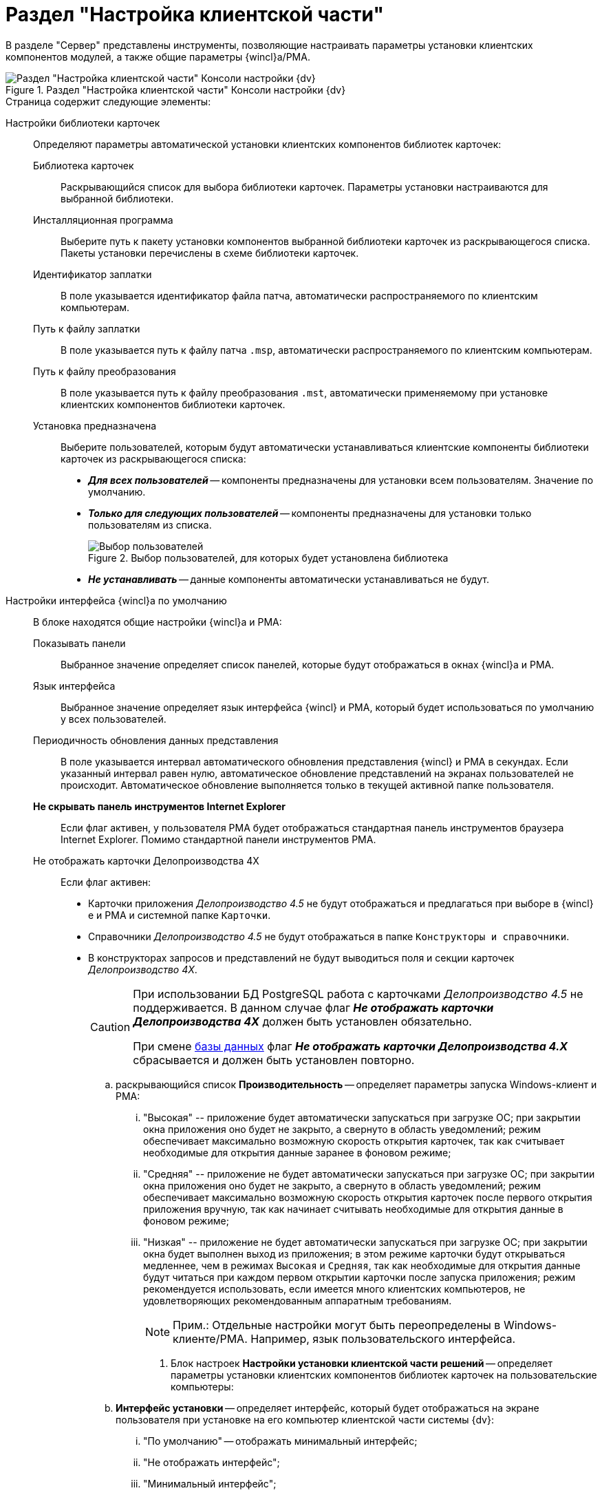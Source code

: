 = Раздел "Настройка клиентской части"

В разделе "Сервер" представлены инструменты, позволяющие настраивать параметры установки клиентских компонентов модулей, а также общие параметры {wincl}а/РМА.

.Раздел "Настройка клиентской части" Консоли настройки {dv}
image::Server_Settings_Configuring_Client.png[Раздел "Настройка клиентской части" Консоли настройки {dv}]

.Страница содержит следующие элементы:
Настройки библиотеки карточек::
Определяют параметры автоматической установки клиентских компонентов библиотек карточек:
Библиотека карточек:::
Раскрывающийся список для выбора библиотеки карточек. Параметры установки настраиваются для выбранной библиотеки.
Инсталляционная программа:::
Выберите путь к пакету установки компонентов выбранной библиотеки карточек из раскрывающегося списка. Пакеты установки перечислены в схеме библиотеки карточек.
Идентификатор заплатки:::
В поле указывается идентификатор файла патча, автоматически распространяемого по клиентским компьютерам.
Путь к файлу заплатки:::
В поле указывается путь к файлу патча `.msp`, автоматически распространяемого по клиентским компьютерам.
Путь к файлу преобразования:::
В поле указывается путь к файлу преобразования `.mst`, автоматически применяемому при установке клиентских компонентов библиотеки карточек.
Установка предназначена:::
Выберите пользователей, которым будут автоматически устанавливаться клиентские компоненты библиотеки карточек из раскрывающегося списка:
- *_Для всех пользователей_* -- компоненты предназначены для установки всем пользователям. Значение по умолчанию.
- *_Только для следующих пользователей_* -- компоненты предназначены для установки только пользователям из списка.
+
.Выбор пользователей, для которых будет установлена библиотека
image::Configuring_Client_Select_Users.png[Выбор пользователей, для которых будет установлена библиотека]
+
- *_Не устанавливать_* -- данные компоненты автоматически устанавливаться не будут.
+
Настройки интерфейса {wincl}а по умолчанию::
В блоке находятся общие настройки {wincl}а и РМА:
Показывать панели:::
Выбранное значение определяет список панелей, которые будут отображаться в окнах {wincl}а и РМА.
Язык интерфейса:::
Выбранное значение определяет язык интерфейса {wincl} и РМА, который будет использоваться по умолчанию у всех пользователей.
Периодичность обновления данных представления:::
В поле указывается интервал автоматического обновления представления {wincl} и РМА в секундах. Если указанный интервал равен нулю, автоматическое обновление представлений на экранах пользователей не происходит. Автоматическое обновление выполняется только в текущей активной папке пользователя.
*Не скрывать панель инструментов Internet Explorer*:::
Если флаг активен, у пользователя РМА будет отображаться стандартная панель инструментов браузера Internet Explorer. Помимо стандартной панели инструментов РМА.
Не отображать карточки Делопроизводства 4X:::
Если флаг активен:
- Карточки приложения _Делопроизводство 4.5_ не будут отображаться и предлагаться при выборе в {wincl}е и РМА и системной папке `Карточки`.
- Справочники _Делопроизводство 4.5_ не будут отображаться в папке `Конструкторы и справочники`.
- В конструкторах запросов и представлений не будут выводиться поля и секции карточек _Делопроизводство 4X_.
+
[CAUTION]
====
При использовании БД PostgreSQL работа с карточками _Делопроизводство 4.5_ не поддерживается. В данном случае флаг *_Не отображать карточки Делопроизводства 4X_* должен быть установлен обязательно.

При смене xref:serverConsoleDataBases.adoc[базы данных] флаг *_Не отображать карточки Делопроизводства 4.X_* сбрасывается и должен быть установлен повторно.
====
.. раскрывающийся список *Производительность* -- определяет параметры запуска Windows-клиент и РМА:
... "Высокая" -- приложение будет автоматически запускаться при загрузке ОС; при закрытии окна приложения оно будет не закрыто, а свернуто в область уведомлений; режим обеспечивает максимально возможную скорость открытия карточек, так как считывает необходимые для открытия данные заранее в фоновом режиме;
... "Средняя" -- приложение не будет автоматически запускаться при загрузке ОС; при закрытии окна приложения оно будет не закрыто, а свернуто в область уведомлений; режим обеспечивает максимально возможную скорость открытия карточек после первого открытия приложения вручную, так как начинает считывать необходимые для открытия данные в фоновом режиме;
... "Низкая" -- приложение не будет автоматически запускаться при загрузке ОС; при закрытии окна будет выполнен выход из приложения; в этом режиме карточки будут открываться медленнее, чем в режимах `Высокая` и `Средняя`, так как необходимые для открытия данные будут читаться при каждом первом открытии карточки после запуска приложения; режим рекомендуется использовать, если имеется много клиентских компьютеров, не удовлетворяющих рекомендованным аппаратным требованиям.
+
[NOTE]
====
[.note__title]#Прим.:# Отдельные настройки могут быть переопределены в Windows-клиенте/РМА. Например, язык пользовательского интерфейса.
====
. Блок настроек *Настройки установки клиентской части решений* -- определяет параметры установки клиентских компонентов библиотек карточек на пользовательские компьютеры:
.. *Интерфейс установки* -- определяет интерфейс, который будет отображаться на экране пользователя при установке на его компьютер клиентской части системы {dv}:
... "По умолчанию" -- отображать минимальный интерфейс;
... "Не отображать интерфейс";
... "Минимальный интерфейс";
... "Сокращенный интерфейс";
... "Полный интерфейс" -- отображать всю информацию о выполняемых при установке операциях;
.. *Установка решений* -- определяет режим установки клиентских компонентов:
... "По умолчанию" -- установка осуществляется в режиме по умолчанию, в соответствии с ограничениями установки, заданными в блоке *Установка предназначена*;
... "Не инсталлировать" -- инсталляция компонентов решения не осуществляется;
... "Полная инсталляция" -- осуществляется установка всех программных компонентов платформы и решения;
... "Режим Advertise" -- установка самих файлов не происходит, необходимые компоненты загружаются при первом обращении к ним;
.. *Папка журналов* -- адрес папки на клиентском компьютере, в которой будут размещены журналы инсталляции клиентских библиотек карточек;
.. *Область установки* -- определяет область установки клиентских частей модулей, когда данные компоненты устанавливаются автоматически с сервера {dv}. Доступные варианты:
... "Для всех пользователей" -- клиентские компоненты устанавливаются в папку `C:\Program files\{dv}\...` и на данном компьютере не будут доступны другим пользователям;
... "Для текущего пользователя" -- клиентские компоненты устанавливаются в папку пользователя `C:\Users\Имя пользователя\...` и доступны только для текущего пользователя;
... "Определять автоматически" -- если выполняющий установку пользователь обладает правами администратора компьютера, производится установка для всех пользователей, в противном случае — только для текущего пользователя.
+
Если на компьютере установлена клиентская часть модуля {pl}, другие базовые модули будут устанавливаться с областью установки "Платформы" -- настройка *Область установки* игнорируется. При обновлении базовых модулей {dv} также используется область установки обновляемой версий.

[NOTE]
====
[.note__title]#Прим.:# Данное исключение относится только к базовым модуля {dv} -- дополнительные модули устанавливаются/обновляются с областью установки, выбранной в параметре *Область установки*.
====
. Поле *Адрес расположения документации* -- определяет шаблон для получения адреса пользовательской документации. Дополнительная информация в пункте xref:ChangeManualLocation.adoc[Изменение расположения пользовательской документации].
. Ссылка *восстановить по умолчанию* восстанавливает шаблон в стандартное значение.

